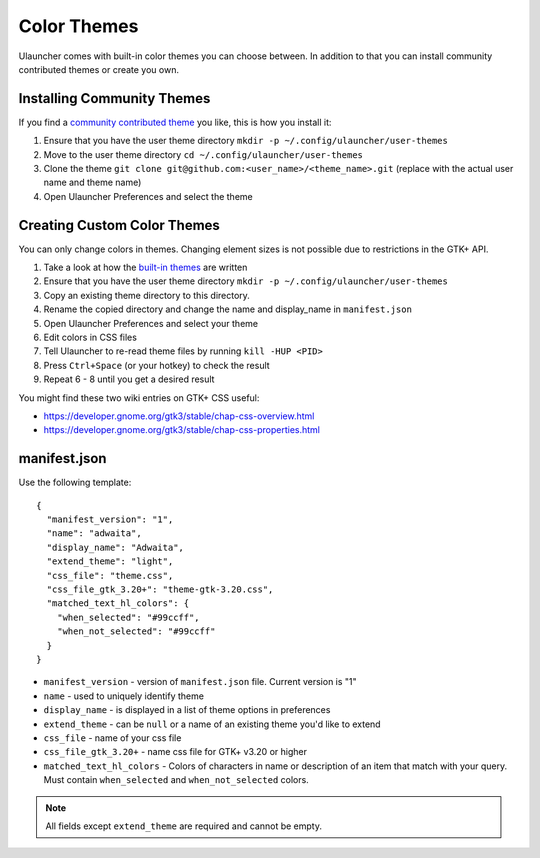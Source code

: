 Color Themes
================================

Ulauncher comes with built-in color themes you can choose between. In addition to that you can install community contributed themes or create you own.

Installing Community Themes
---------------------------

If you find a `community contributed theme <https://gist.github.com/gornostal/02a232e6e560da7946c053555ced6cce>`_ you like, this is how you install it:

#. Ensure that you have the user theme directory ``mkdir -p ~/.config/ulauncher/user-themes``
#. Move to the user theme directory ``cd ~/.config/ulauncher/user-themes``
#. Clone the theme ``git clone git@github.com:<user_name>/<theme_name>.git`` (replace with the actual user name and theme name)
#. Open Ulauncher Preferences and select the theme

Creating Custom Color Themes
----------------------------

You can only change colors in themes. Changing element sizes is not possible due to restrictions in the GTK+ API.

#. Take a look at how the `built-in themes <https://github.com/Ulauncher/Ulauncher/tree/dev/data/themes>`_ are written
#. Ensure that you have the user theme directory ``mkdir -p ~/.config/ulauncher/user-themes``
#. Copy an existing theme directory to this directory.
#. Rename the copied directory and change the name and display_name in ``manifest.json``
#. Open Ulauncher Preferences and select your theme
#. Edit colors in CSS files
#. Tell Ulauncher to re-read theme files by running ``kill -HUP <PID>``
#. Press ``Ctrl+Space`` (or your hotkey) to check the result
#. Repeat 6 - 8 until you get a desired result

You might find these two wiki entries on GTK+ CSS useful:

* https://developer.gnome.org/gtk3/stable/chap-css-overview.html
* https://developer.gnome.org/gtk3/stable/chap-css-properties.html


manifest.json
-------------

Use the following template::

  {
    "manifest_version": "1",
    "name": "adwaita",
    "display_name": "Adwaita",
    "extend_theme": "light",
    "css_file": "theme.css",
    "css_file_gtk_3.20+": "theme-gtk-3.20.css",
    "matched_text_hl_colors": {
      "when_selected": "#99ccff",
      "when_not_selected": "#99ccff"
    }
  }

* ``manifest_version`` - version of ``manifest.json`` file. Current version is "1"
* ``name`` - used to uniquely identify theme
* ``display_name`` - is displayed in a list of theme options in preferences
* ``extend_theme`` - can be ``null`` or a name of an existing theme you'd like to extend
* ``css_file`` - name of your css file
* ``css_file_gtk_3.20+`` - name css file for GTK+ v3.20 or higher
* ``matched_text_hl_colors`` - Colors of characters in name or description of an item that
  match with your query. Must contain ``when_selected`` and ``when_not_selected`` colors.

.. NOTE:: All fields except ``extend_theme`` are required and cannot be empty.
